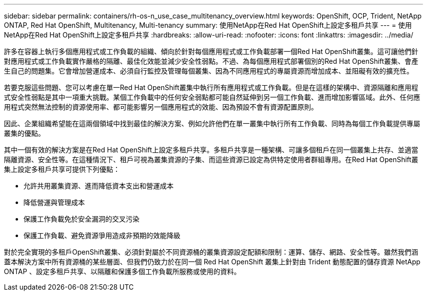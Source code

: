---
sidebar: sidebar 
permalink: containers/rh-os-n_use_case_multitenancy_overview.html 
keywords: OpenShift, OCP, Trident, NetApp ONTAP, Red Hat OpenShift, Multitenancy, Multi-tenancy 
summary: 使用NetApp在Red Hat OpenShift上設定多租戶共享 
---
= 使用NetApp在Red Hat OpenShift上設定多租戶共享
:hardbreaks:
:allow-uri-read: 
:nofooter: 
:icons: font
:linkattrs: 
:imagesdir: ../media/


[role="lead"]
許多在容器上執行多個應用程式或工作負載的組織、傾向於針對每個應用程式或工作負載部署一個Red Hat OpenShift叢集。這可讓他們針對應用程式或工作負載實作嚴格的隔離、最佳化效能並減少安全性弱點。不過、為每個應用程式部署個別的Red Hat OpenShift叢集、會產生自己的問題集。它會增加營運成本、必須自行監控及管理每個叢集、因為不同應用程式的專屬資源而增加成本、並阻礙有效的擴充性。

若要克服這些問題、您可以考慮在單一Red Hat OpenShift叢集中執行所有應用程式或工作負載。但是在這樣的架構中、資源隔離和應用程式安全性弱點是其中一項重大挑戰。某個工作負載中的任何安全弱點都可能自然延伸到另一個工作負載、進而增加影響區域。此外、任何應用程式突然無法控制的資源使用率、都可能影響另一個應用程式的效能、因為預設不會有資源配置原則。

因此、企業組織希望能在這兩個領域中找到最佳的解決方案、例如允許他們在單一叢集中執行所有工作負載、同時為每個工作負載提供專屬叢集的優點。

其中一個有效的解決方案是在Red Hat OpenShift上設定多租戶共享。多租戶共享是一種架構、可讓多個租戶在同一個叢集上共存、並適當隔離資源、安全性等。在這種情況下、租戶可視為叢集資源的子集、而這些資源已設定為供特定使用者群組專用。在Red Hat OpenShift叢集上設定多租戶共享可提供下列優點：

* 允許共用叢集資源、進而降低資本支出和營運成本
* 降低營運與管理成本
* 保護工作負載免於安全漏洞的交叉污染
* 保護工作負載、避免資源爭用造成非預期的效能降級


對於完全實現的多租戶OpenShift叢集、必須針對屬於不同資源桶的叢集資源設定配額和限制：運算、儲存、網路、安全性等。雖然我們涵蓋本解決方案中所有資源桶的某些層面、但我們仍致力於在同一個 Red Hat OpenShift 叢集上針對由 Trident 動態配置的儲存資源 NetApp ONTAP 、設定多租戶共享、以隔離和保護多個工作負載所服務或使用的資料。
